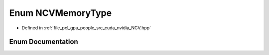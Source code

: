 .. _exhale_enum__n_c_v_8hpp_1aeadd62ef0a866ec64405271f77ef0901:

Enum NCVMemoryType
==================

- Defined in :ref:`file_pcl_gpu_people_src_cuda_nvidia_NCV.hpp`


Enum Documentation
------------------


.. doxygenenum:: NCVMemoryType
